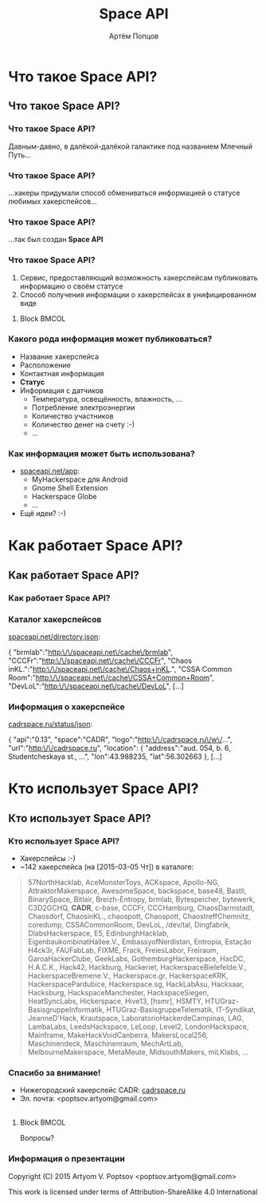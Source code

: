 #+TITLE:       Space API
#+AUTHOR:      Артём Попцов
#+EMAIL:       poptsov.artyom@gmail.com
#+LANGUAGE:    russian
#+OPTIONS:     H:3 num:t toc:1 \n:nil @:t ::t |:t ^:t -:t f:t *:t <:t
#+OPTIONS:     TeX:t LaTeX:t skip:nil d:nil todo:t pri:nil tags:not-in-toc
#+INFOJS_OPT:  view:nil toc:1 ltoc:t mouse:underline buttons:0
#+INFOJS_OPT:  path:http://orgmode.org/org-info.js
#+EXPORT_SELECT_TAGS:  export
#+EXPORT_EXCLUDE_TAGS: noexport

#+startup: beamer
#+LaTeX_CLASS: beamer
#+LaTeX_CLASS_OPTIONS: [bigger]
#+LATEX_CLASS_OPTIONS: [presentation]
#+BEAMER_THEME: Rochester [height=20pt]
#+LaTeX_HEADER: \usepackage[english, russian]{babel}
#+BEAMER_FRAME_LEVEL: 3
#+COLUMNS: %40ITEM %10BEAMER_env(Env) %9BEAMER_envargs(Env Args) 
#+COLUMNS: %4BEAMER_COL(Col) %10BEAMER_extra(Extra)

#+latex_header: \usepackage[labelformat=empty]{caption}

* Что такое Space API?
** Что такое Space API?
*** Что такое Space API?
    Давным-давно, в далёкой-далёкой галактике под названием Млечный
    Путь...
    #+ATTR_LATEX: clip,height=0.5\textheight
    [[file:./graphics/space.jpg]]
*** Что такое Space API?
    #+ATTR_LATEX: clip,height=0.5\textheight
    [[file:./graphics/1280px-ESO-VLT-Laser-phot-33a-07.jpg]]

    ...хакеры придумали способ обмениваться информацией о статусе
    любимых хакерспейсов...
*** Что такое Space API?
    #+ATTR_LATEX: clip,height=0.5\textheight
    [[file:./graphics/space-api-in-space.jpg]]

    ...так был создан *Space API*
*** Что такое Space API?
    1. Сервис, предоставляющий возможность хакерспейсам публиковать
       информацию о своём статусе
    2. Способ получения информации о хакерспейсах в унифицированном
       виде
**** Block                                                            :BMCOL:
     :PROPERTIES:
     :BEAMER_col: 0.5
     :END:
     #+ATTR_LATEX: clip,height=0.5\textheight
     [[file:./graphics/spaceapi-logo.png]]
*** Какого рода информация может публиковаться?
    - Название хакерспейса
    - Расположение
    - Контактная информация
    - *Статус*
    - Информация с датчиков
      - Температура, освещённость, влажность, ...
      - Потребление электроэнергии
      - Количество участников
      - Количество денег на счету  :-)
      - ...
*** Как информация может быть использована?
    - [[http://spaceapi.net/app][spaceapi.net/app]]:
      - MyHackerspace для Android
      - Gnome Shell Extension
      - Hackerspace Globe
      - ...
    - Ещё идеи?  :-)
* Как работает Space API?
** Как работает Space API?
*** Как работает Space API?
     #+ATTR_LATEX: width=0.1\textwidth
     [[file:./graphics/space-api-architecture.png]]
*** Каталог хакерспейсов
    [[http://spaceapi.net/directory.json][spaceapi.net/directory.json]]:
#+BEGIN_EXAMPLE javascript
{
  "brmlab":"http:\/\/spaceapi.net\/cache\/brmlab",
  "CCCFr":"http:\/\/spaceapi.net\/cache\/CCCFr",
  "Chaos inKL.":"http:\/\/spaceapi.net\/cache\/Chaos+inKL.",
  "CSSA Common Room":"http:\/\/spaceapi.net\/cache\/CSSA+Common+Room",
  "DevLoL":"http:\/\/spaceapi.net\/cache\/DevLoL",
[...]
#+END_EXAMPLE
*** Информация о хакерспейсе
    [[http://cadrspace.ru/status/json][cadrspace.ru/status/json]]:
#+BEGIN_EXAMPLE javascript
{
  "api":"0.13",
  "space":"CADR",
  "logo":"http:\/\/cadrspace.ru\/w\/...",
  "url":"http:\/\/cadrspace.ru",
  "location": {
    "address":"aud. 054, b. 6, Studentcheskaya st., ...",
    "lon":43.988235,
    "lat":56.302663 },
[...]
#+END_EXAMPLE
* Кто использует Space API?
** Кто использует Space API?
*** Кто использует Space API?
    - Хакерспейсы  :-)
    - ~142 хакерспейса (на [2015-03-05 Чт]) в каталоге:
#+LATEX: \fontsize{8}{10}
#+BEGIN_QUOTE
57NorthHacklab, AceMonsterToys, ACKspace, Apollo-NG,
AttraktorMakerspace, AwesomeSpace, backspace, base48, Bastli,
BinarySpace, Bitlair, Breizh-Entropy, brmlab, Bytespeicher, bytewerk,
C3D2GCHQ, *CADR*, c-base, CCCFr, CCCHamburg, ChaosDarmstadt,
Chaosdorf, ChaosinKL., chaospott, Chaospott, ChaostreffChemnitz,
coredump, CSSACommonRoom, DevLoL, /dev/tal, Dingfabrik,
DlabsHackerspace, E5, EdinburghHacklab, EigenbaukombinatHallee.V.,
EmbassyofNerdistan, Entropia, Estação H4ck3r, FAUFabLab, FIXME, Frack,
FreiesLabor, Freiraum, GaroaHackerClube, GeekLabs,
GothemburgHackerspace, HacDC, H.A.C.K., Hack42, Hackburg, Hackeriet,
HackerspaceBielefelde.V., HackerspaceBremene.V., Hackerspace.gr,
HackerspaceKRK, HackerspacePardubice, Hackerspace.sg, HackLabAsu,
Hacksaar, Hacksburg, HackspaceManchester, HackspaceSiegen,
HeatSyncLabs, Hickerspace, Hive13, [hsmr], HSMTY,
HTUGraz-BasisgruppeInformatik, HTUGraz-BasisgruppeTelematik,
IT-Syndikat, JeanneD'Hack, Krautspace, LaboratorioHackerdeCampinas,
LAG, LambaLabs, LeedsHackspace, LeLoop, Level2, LondonHackspace,
Mainframe, MakeHackVoidCanberra, MakersLocal256, Maschinendeck,
Maschinenraum, MechArtLab, MelbourneMakerspace, MetaMeute,
MidsouthMakers, miLKlabs, ...
#+END_QUOTE
#+LATEX: \normalize

*** Спасибо за внимание!
    - Нижегородский хакерспейс CADR: [[http://cadrspace.ru/][cadrspace.ru]]
    - Эл. почта: <poptsov.artyom@gmail.com> \\
      \\
**** Block                                                            :BMCOL:
     :PROPERTIES:
     :BEAMER_col: 0.5
     :END:
#+LATEX: \fontsize{32}{36}
#+BEGIN_CENTER
Вопросы?
#+END_CENTER
#+LATEX: \normalize
*** Информация о презентации
    Copyright (C) 2015 Artyom V. Poptsov <poptsov.artyom@gmail.com>

    This work is licensed under terms of Attribution-ShareAlike 4.0 International

# Local Variables:
#   org-beamer-outline-frame-title: "Содержание"
# End:
